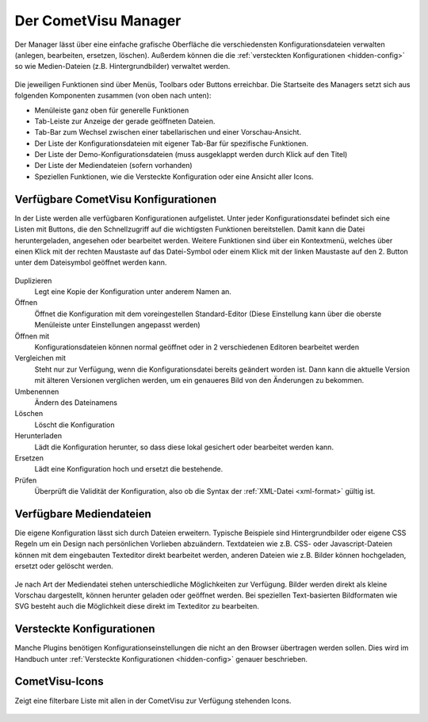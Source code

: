 .. _manager:

Der CometVisu Manager
=====================

Der Manager lässt über eine einfache grafische Oberfläche die verschiedensten
Konfigurationsdateien verwalten (anlegen, bearbeiten, ersetzen, löschen).
Außerdem können die die :ref:`versteckten Konfigurationen <hidden-config>` so wie
Medien-Dateien (z.B. Hintergrundbilder) verwaltet werden.

.. figure:: _static/manager.de.png

Die jeweiligen Funktionen sind über Menüs, Toolbars oder Buttons erreichbar. Die Startseite des Managers setzt sich aus
folgenden Komponenten zusammen (von oben nach unten):

* Menüleiste ganz oben für generelle Funktionen
* Tab-Leiste zur Anzeige der gerade geöffneten Dateien.
* Tab-Bar zum Wechsel zwischen einer tabellarischen und einer Vorschau-Ansicht.
* Der Liste der Konfigurationsdateien mit eigener Tab-Bar für spezifische Funktionen.
* Der Liste der Demo-Konfigurationsdateien (muss ausgeklappt werden durch Klick auf den Titel)
* Der Liste der Mediendateien (sofern vorhanden)
* Speziellen Funktionen, wie die Versteckte Konfiguration oder eine Ansicht aller Icons.



Verfügbare CometVisu Konfigurationen
------------------------------------

In der Liste werden alle verfügbaren Konfigurationen aufgelistet. Unter jeder Konfigurationsdatei
befindet sich eine Listen mit Buttons, die den Schnellzugriff auf die wichtigsten Funktionen bereitstellen.
Damit kann die Datei heruntergeladen, angesehen oder bearbeitet werden. Weitere Funktionen sind über ein
Kontextmenü, welches über einen Klick mit der rechten Maustaste auf das Datei-Symbol oder einem Klick mit der
linken Maustaste auf den 2. Button unter dem Dateisymbol geöffnet werden kann.

.. figure:: _static/manager_context.de.png

Duplizieren
  Legt eine Kopie der Konfiguration unter anderem Namen an.

Öffnen
  Öffnet die Konfiguration mit dem voreingestellen Standard-Editor (Diese Einstellung kann über die oberste Menüleiste
  unter Einstellungen angepasst werden)

Öffnen mit
  Konfigurationsdateien können normal geöffnet oder in 2 verschiedenen Editoren bearbeitet werden

Vergleichen mit
  Steht nur zur Verfügung, wenn die Konfigurationsdatei bereits geändert worden ist. Dann kann die aktuelle Version
  mit älteren Versionen verglichen werden, um ein genaueres Bild von den Änderungen zu bekommen.

Umbenennen
  Ändern des Dateinamens

Löschen
  Löscht die Konfiguration

Herunterladen
  Lädt die Konfiguration herunter, so dass diese lokal gesichert oder bearbeitet
  werden kann.

Ersetzen
  Lädt eine Konfiguration hoch und ersetzt die bestehende.

Prüfen
  Überprüft die Validität der Konfiguration, also ob die Syntax der
  :ref:`XML-Datei <xml-format>` gültig ist.

Verfügbare Mediendateien
------------------------

Die eigene Konfiguration lässt sich durch Dateien erweitern. Typische Beispiele
sind Hintergrundbilder oder eigene CSS Regeln um ein Design nach persönlichen
Vorlieben abzuändern. Textdateien wie z.B. CSS- oder Javascript-Dateien können
mit dem eingebauten Texteditor direkt bearbeitet werden, anderen Dateien wie z.B. Bilder
können hochgeladen, ersetzt oder gelöscht werden.

.. figure:: _static/manager_media.de.png

Je nach Art der Mediendatei stehen unterschiedliche Möglichkeiten zur Verfügung.
Bilder werden direkt als kleine Vorschau dargestellt, können herunter geladen oder geöffnet werden.
Bei speziellen Text-basierten Bildformaten wie SVG besteht auch die Möglichkeit diese direkt im Texteditor zu bearbeiten.

Versteckte Konfigurationen
--------------------------

Manche Plugins benötigen Konfigurationseinstellungen die nicht an den Browser
übertragen werden sollen. Dies wird im Handbuch unter
:ref:`Versteckte Konfigurationen <hidden-config>` genauer beschrieben.


CometVisu-Icons
---------------

Zeigt eine filterbare Liste mit allen in der CometVisu zur Verfügung stehenden Icons.

.. figure:: _static/manager_icons.de.png